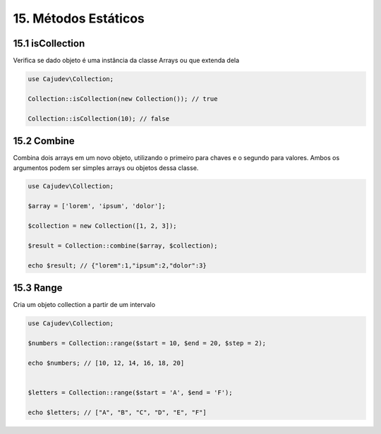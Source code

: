 =====================
15. Métodos Estáticos
=====================

15.1 isCollection
-------------

Verifica se dado objeto é uma instância da classe Arrays ou que extenda dela

.. code:: php

   use Cajudev\Collection;

   Collection::isCollection(new Collection()); // true

   Collection::isCollection(10); // false

15.2 Combine
-------------

Combina dois arrays em um novo objeto, utilizando o primeiro para chaves e o segundo para valores.
Ambos os argumentos podem ser simples arrays ou objetos dessa classe.

.. code:: php

   use Cajudev\Collection;

   $array = ['lorem', 'ipsum', 'dolor'];

   $collection = new Collection([1, 2, 3]);

   $result = Collection::combine($array, $collection);

   echo $result; // {"lorem":1,"ipsum":2,"dolor":3}

15.3 Range
-------------

Cria um objeto collection a partir de um intervalo

.. code:: php

   use Cajudev\Collection;

   $numbers = Collection::range($start = 10, $end = 20, $step = 2);

   echo $numbers; // [10, 12, 14, 16, 18, 20]
   

   $letters = Collection::range($start = 'A', $end = 'F');

   echo $letters; // ["A", "B", "C", "D", "E", "F"]

